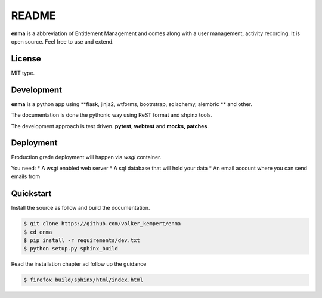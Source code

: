 ======
README
======

**enma** is a abbreviation of Entitlement Management and comes along with
a user management, activity recording. It is open source.
Feel free to use and extend.

License
-------

MIT type.

Development
-----------

**enma** is a python app using **flask, jinja2, wtforms, bootrstrap,
sqlachemy, alembric ** and other.

The documentation is done the pythonic way using ReST format and shpinx tools.

The development approach is test driven. **pytest, webtest** and **mocks, 
patches**.

Deployment
----------

Production grade deployment will happen via *wsgi* container.

You need:
* A wsgi enabled web server
* A sql database that will hold your data 
* An email account where you can send emails from


Quickstart
----------

Install the source as follow and build the documentation.

.. code-block:: bash

   $ git clone https://github.com/volker_kempert/enma
   $ cd enma
   $ pip install -r requirements/dev.txt
   $ python setup.py sphinx_build

Read the installation chapter ad follow up the guidance


.. code-block:: bash

   $ firefox build/sphinx/html/index.html


